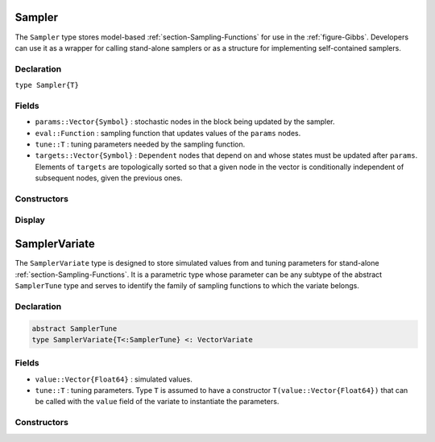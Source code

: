 .. index:: Sampler Types
.. index:: Sampler Types; Sampler

.. _section-Sampler:

Sampler
-------

The ``Sampler`` type stores model-based :ref:`section-Sampling-Functions` for use in the :ref:`figure-Gibbs`.  Developers can use it as a wrapper for calling stand-alone samplers or as a structure for implementing self-contained samplers.

Declaration
^^^^^^^^^^^

``type Sampler{T}``

Fields
^^^^^^

* ``params::Vector{Symbol}`` : stochastic nodes in the block being updated by the sampler.
* ``eval::Function`` : sampling function that updates values of the ``params`` nodes.
* ``tune::T`` : tuning parameters needed by the sampling function.
* ``targets::Vector{Symbol}`` : ``Dependent`` nodes that depend on and whose states must be updated after ``params``.  Elements of ``targets`` are topologically sorted so that a given node in the vector is conditionally independent of subsequent nodes, given the previous ones.

Constructors
^^^^^^^^^^^^

.. function:: Sampler(param::Symbol, f::Function, tune::Any=Dict())
              Sampler(params::Vector{Symbol}, f::Function, tune::Any=Dict())

    Construct a ``Sampler`` object that defines a sampling function for a block of stochastic nodes.

    **Arguments**

        * ``param/params`` : node(s) being block-updated by the sampler.
        * ``f`` : function for the ``eval`` field of the constructed sampler and whose arguments are the other model nodes upon which the sampler depends, typed argument ``model::Model`` that contains all model nodes, and/or typed argument ``block::Integer`` that is an index identifying the corresponding sampling function in a vector of all samplers for the associated model.  Through the arguments, all model nodes and fields can be accessed in the body of the function.  The function may return an updated sample for the nodes identified in its ``params`` field.  Such a return value can be a structure of the same type as the node if the block consists of only one node, or a dictionary of node structures with keys equal to the block node symbols if one or more.  Alternatively, a value of ``nothing`` may be returned.  Return values that are not ``nothing`` will be used to automatically update the node values and propagate them to dependent nodes.  No automatic updating will be done if ``nothing`` is returned.
        * ``tune`` : tuning parameters needed by the sampling function.

    **Value**

        Returns a ``Sampler{typeof(tune)}`` type object.

    **Example**

        See the :ref:`section-Line-Schemes` section of the tutorial.

Display
^^^^^^^

.. function:: show(s::Sampler)

    Write a text representation of the defined sampling function to the current output stream.

.. function:: showall(s::Sampler)

    Write a verbose text representation of the defined sampling function to the current output stream.


.. index:: Sampler Types; SamplerTune
.. index:: Sampler Types; SamplerVariate

.. _section-SamplerVariate:

SamplerVariate
--------------

The ``SamplerVariate`` type is designed to store simulated values from and tuning parameters for stand-alone :ref:`section-Sampling-Functions`.  It is a parametric type whose parameter can be any subtype of the abstract ``SamplerTune`` type and serves to identify the family of sampling functions to which the variate belongs.

Declaration
^^^^^^^^^^^

.. code-block:: julia

    abstract SamplerTune
    type SamplerVariate{T<:SamplerTune} <: VectorVariate

Fields
^^^^^^

* ``value::Vector{Float64}`` : simulated values.
* ``tune::T`` : tuning parameters.  Type ``T`` is assumed to have a constructor ``T(value::Vector{Float64})`` that can be called with the ``value`` field of the variate to instantiate the parameters.

Constructors
^^^^^^^^^^^^

.. function:: SamplerVariate(x::AbstractVector{U<:Real}, tune::SamplerTune)
              SamplerVariate{T<:SamplerTune}(x::AbstractVector{U<:Real}, tune::T)
              SamplerVariate{T<:SamplerTune}(x::AbstractVector{U<:Real})

    Construct a ``SamplerVariate`` object for storing simulated values and tuning parameters.

    **Arguments**

        * ``x`` : simulated values.
        * ``tune`` : tuning parameters.  If not specified, the tuning parameter constructor is called with the ``value`` field of the variate to instantiate the parameters.
        * ``T`` : explicit tuning parameter type for the variate.  If not specified, the type is inferred from the ``tune`` argument.

    **Value**

    Returns a ``SamplerVariate{T}`` type object with fields containing the values supplied to arguments ``x`` and ``tune``.

.. function:: SamplerVariate(m::Model, block::Integer, transform::Bool=false)

    Construct a ``SamplerVariate`` object for a model-based sampler.

    **Arguments**

        * ``m`` : model containing nodes to be sampled.
        * ``block`` : index to a sampling block of type ``Sampler{T<:SamplerTune}`` that contains simulated values and tuning parameters with which to construct the variate.
        * ``transform`` : whether to apply a link transformation to the simulated values in the construction.

    **Value**

    Returns a ``SamplerVariate{T}`` type object with fields containing the node values and tuning parameters from the specified sampling block.
